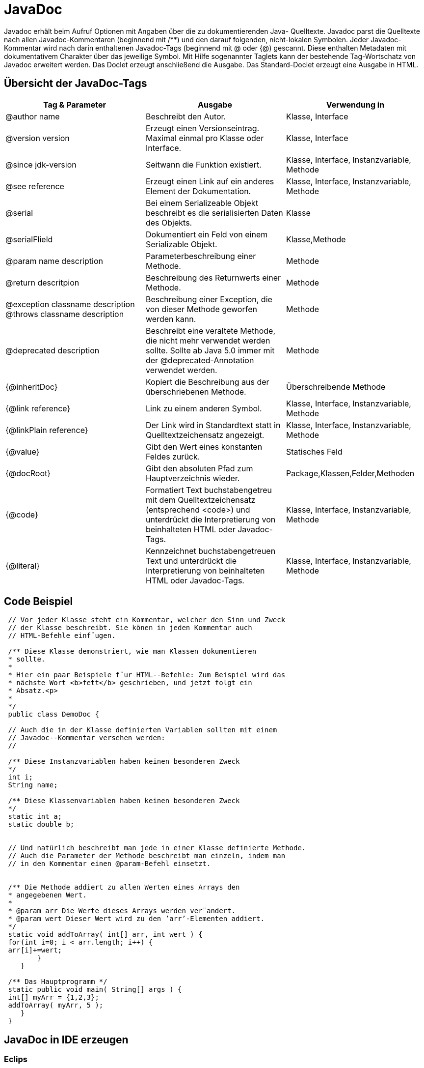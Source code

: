 = JavaDoc

Javadoc erhält beim Aufruf Optionen mit Angaben über die zu dokumentierenden Java-
Quelltexte. Javadoc parst die Quelltexte nach allen Javadoc-Kommentaren (beginnend
mit [blue]#/**#) und den darauf folgenden, nicht-lokalen Symbolen. Jeder Javadoc-Kommentar
wird nach darin enthaltenen Javadoc-Tags (beginnend mit [blue]#@# oder [blue]#{@#) gescannt. Diese
enthalten Metadaten mit dokumentativem Charakter über das jeweilige Symbol. Mit
Hilfe sogenannter Taglets kann der bestehende Tag-Wortschatz von Javadoc erweitert werden.
Das Doclet erzeugt anschließend die Ausgabe. Das Standard-Doclet erzeugt eine Ausgabe in HTML. +




== Übersicht der JavaDoc-Tags

[options="header,footer"]
|=======================
| Tag & Parameter |Ausgabe | Verwendung in
|[red]#@author# name| Beschreibt den Autor.| Klasse, Interface
|[red]#@version# version|Erzeugt einen Versionseintrag. Maximal einmal pro Klasse oder Interface.|Klasse, Interface
|[red]#@since# jdk-version| Seitwann die Funktion existiert.| Klasse, Interface, Instanzvariable, Methode
|[red]#@see# reference|Erzeugt einen Link auf ein anderes Element der Dokumentation.|Klasse, Interface, Instanzvariable, Methode
|[red]#@serial#|Bei einem [red]#Serializeable Objekt# beschreibt es die serialisierten Daten des Objekts.|Klasse
|[red]#@serialFlield#|Dokumentiert ein Feld von einem Serializable Objekt.|Klasse,Methode
|[red]#@param# name description |	Parameterbeschreibung einer Methode.| Methode
|[red]#@return# descritpion|Beschreibung des Returnwerts einer Methode.| Methode
|[red]#@exception# classname description  +
[red]#@throws# classname description|Beschreibung einer Exception, die von dieser Methode geworfen werden kann.|Methode
|[red]#@deprecated# description|Beschreibt eine veraltete Methode, die nicht mehr verwendet werden sollte. Sollte ab Java 5.0 immer mit der [red]#@deprecated#-Annotation verwendet werden.|Methode
|[red]#{@inheritDoc}#|	Kopiert die Beschreibung aus der überschriebenen Methode.|Überschreibende Methode
|[red]#{@link reference}#|Link zu einem anderen Symbol.|Klasse, Interface, Instanzvariable, Methode
|[red]#{@linkPlain reference}#|Der Link wird in Standardtext statt in Quelltextzeichensatz angezeigt.|Klasse, Interface, Instanzvariable, Methode
|[red]#{@value}#|Gibt den Wert eines konstanten Feldes zurück.|Statisches Feld
|[red]#{@docRoot}#|Gibt den absoluten Pfad zum Hauptverzeichnis wieder.|Package,Klassen,Felder,Methoden
|[red]#{@code}#|Formatiert Text buchstabengetreu mit dem Quelltextzeichensatz (entsprechend <code>) und unterdrückt die Interpretierung von beinhalteten HTML oder Javadoc-Tags.|Klasse, Interface, Instanzvariable, Methode
|[red]#{@literal}#|Kennzeichnet buchstabengetreuen Text und unterdrückt die Interpretierung von beinhalteten HTML oder Javadoc-Tags.|Klasse, Interface, Instanzvariable, Methode|
|=======================

== Code Beispiel
[source,java]
----
 // Vor jeder Klasse steht ein Kommentar, welcher den Sinn und Zweck
 // der Klasse beschreibt. Sie könen in jeden Kommentar auch
 // HTML-Befehle einf¨ugen.

 /** Diese Klasse demonstriert, wie man Klassen dokumentieren
 * sollte.
 *
 * Hier ein paar Beispiele f¨ur HTML--Befehle: Zum Beispiel wird das
 * nächste Wort <b>fett</b> geschrieben, und jetzt folgt ein
 * Absatz.<p>
 *
 */
 public class DemoDoc {

 // Auch die in der Klasse definierten Variablen sollten mit einem
 // Javadoc--Kommentar versehen werden:
 //

 /** Diese Instanzvariablen haben keinen besonderen Zweck
 */
 int i;
 String name;

 /** Diese Klassenvariablen haben keinen besonderen Zweck
 */
 static int a;
 static double b;


 // Und natürlich beschreibt man jede in einer Klasse definierte Methode.
 // Auch die Parameter der Methode beschreibt man einzeln, indem man
 // in den Kommentar einen @param-Befehl einsetzt.


 /** Die Methode addiert zu allen Werten eines Arrays den
 * angegebenen Wert.
 *
 * @param arr Die Werte dieses Arrays werden ver¨andert.
 * @param wert Dieser Wert wird zu den ’arr’-Elementen addiert.
 */
 static void addToArray( int[] arr, int wert ) {
 for(int i=0; i < arr.length; i++) {
 arr[i]+=wert;
        }
    }

 /** Das Hauptprogramm */
 static public void main( String[] args ) {
 int[] myArr = {1,2,3};
 addToArray( myArr, 5 );
    }
 }

----


== JavaDoc in IDE erzeugen

=== Eclips
Pfad:  'Project/Generate JavaDoc'

=== NetBeans
Pfad: 'Run/Generate JavaDoc'

=== IntelliJ
Pfad: 'Tools/Generate JavaDoc'

== Quellen
* http://powerman.name/doc/asciidoc
* http://www.java-doc.de/
* http://www.wire.tu-bs.de/lehre/eip_static/eiptext/kap13.pdf

(C)Nils Ostwald 2015
